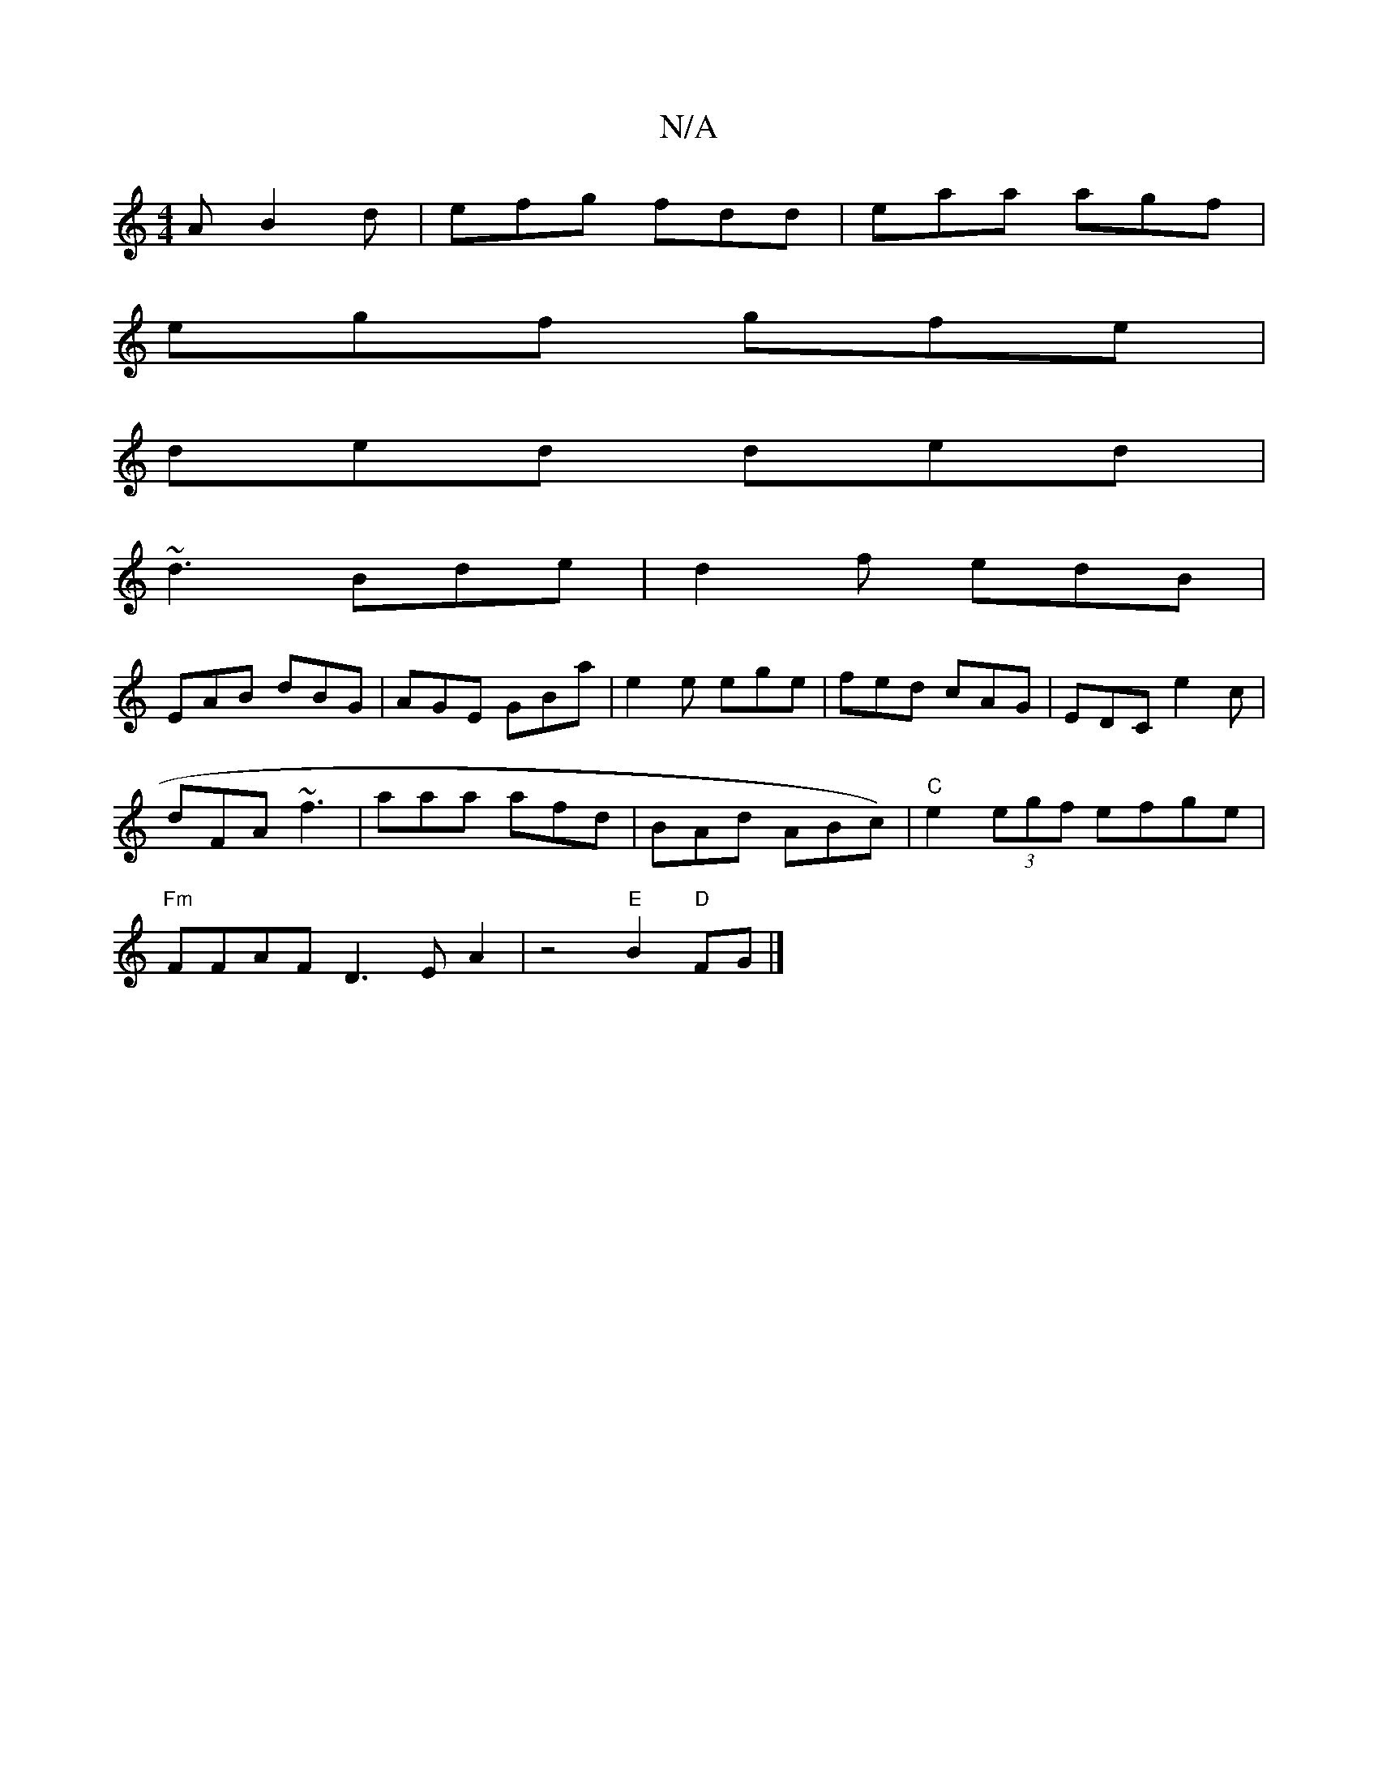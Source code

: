 X:1
T:N/A
M:4/4
R:N/A
K:Cmajor
A B2d | efg fdd | eaa agf |
egf gfe |
ded ded |
~d3 Bde | d2f edB |
EAB dBG | AGE GBa | e2 e ege | fed cAG | EDC e2c |
dFA ~f3 | aaa afd | BAd ABc) | "C" e2 (3egf efge|
"Fm"FFAF D3EA2|z4 "E"B2 "D"FG|]